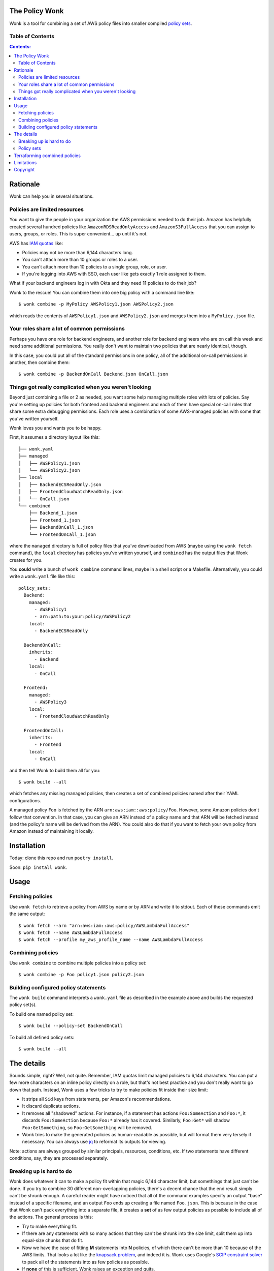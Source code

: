 The Policy Wonk
===============

Wonk is a tool for combining a set of AWS policy files into smaller compiled `policy sets`_.

Table of Contents
-----------------

.. contents:: Contents:

Rationale
=========

Wonk can help you in several situations.

Policies are limited resources
------------------------------

You want to give the people in your organization the AWS permissions needed to do their job. Amazon has helpfully created several hundred policies like ``AmazonRDSReadOnlyAccess`` and ``AmazonS3FullAccess`` that you can assign to users, groups, or roles. This is super convenient... up until it's not.

AWS has `IAM quotas`_ like:

* Policies may not be more than 6,144 characters long.
* You can't attach more than 10 groups or roles to a user.
* You can't attach more than 10 policies to a single group, role, or user.
* If you're logging into AWS with SSO, each user like gets exactly 1 role assigned to them.

What if your backend engineers log in with Okta and they need **11** policies to do their job?

Wonk to the rescue! You can combine them into one big policy with a command line like:

::

    $ wonk combine -p MyPolicy AWSPolicy1.json AWSPolicy2.json

which reads the contents of ``AWSPolicy1.json`` and ``AWSPolicy2.json`` and merges them into a ``MyPolicy.json`` file.

Your roles share a lot of common permissions
--------------------------------------------

Perhaps you have one role for backend engineers, and another role for backend engineers who are on call this week and need some additional permissions. You really don't want to maintain two policies that are nearly identical, though.

In this case, you could put all of the standard permissions in one policy, all of the additional on-call permissions in another, then combine them:

::

    $ wonk combine -p BackendOnCall Backend.json OnCall.json

Things got really complicated when you weren't looking
------------------------------------------------------

Beyond just combining a file or 2 as needed, you want some help managing multiple roles with lots of policies. Say you're setting up policies for both frontend and backend engineers and each of them have special on-call roles that share some extra debugging permissions. Each role uses a combination of some AWS-managed policies with some that you've written yourself.

Wonk loves you and wants you to be happy.

First, it assumes a directory layout like this:

::

    ├── wonk.yaml
    ├── managed
    │   ├── AWSPolicy1.json
    │   └── AWSPolicy2.json
    ├── local
    │   ├── BackendECSReadOnly.json
    │   ├── FrontendCloudWatchReadOnly.json
    │   └── OnCall.json
    └── combined
        ├── Backend_1.json
        ├── Frontend_1.json
        ├── BackendOnCall_1.json
        └── FrontendOnCall_1.json

where the ``managed`` directory is full of policy files that you've downloaded from AWS (maybe using the ``wonk fetch`` command), the ``local`` directory has policies you've written yourself, and ``combined`` has the output files that Wonk creates for you.

You **could** write a bunch of ``wonk combine`` command lines, maybe in a shell script or a Makefile. Alternatively, you could write a ``wonk.yaml`` file like this:

::

    policy_sets:
      Backend:
        managed:
          - AWSPolicy1
          - arn:path:to:your:policy/AWSPolicy2
        local:
          - BackendECSReadOnly

      BackendOnCall:
        inherits:
          - Backend
        local:
          - OnCall

      Frontend:
        managed:
          - AWSPolicy3
        local:
          - FrontendCloudWatchReadOnly

      FrontendOnCall:
        inherits:
          - Frontend
        local:
          - OnCall

and then tell Wonk to build them all for you:

::

    $ wonk build --all

which fetches any missing managed policies, then creates a set of combined policies named after their YAML configurations.

A managed policy ``Foo`` is fetched by the ARN ``arn:aws:iam::aws:policy/Foo``. However, some Amazon policies don't follow that convention. In that case, you can give an ARN instead of a policy name and that ARN will be fetched instead (and the policy's name will be derived from the ARN). You could also do that if you want to fetch your own policy from Amazon instead of maintaining it locally.

Installation
============

Today: clone this repo and run ``poetry install``.

Soon: ``pip install wonk``.

Usage
=====

Fetching policies
-----------------

Use ``wonk fetch`` to retrieve a policy from AWS by name or by ARN and write it to stdout. Each of these commands emit the same output:

::

    $ wonk fetch --arn "arn:aws:iam::aws:policy/AWSLambdaFullAccess"
    $ wonk fetch --name AWSLambdaFullAccess
    $ wonk fetch --profile my_aws_profile_name --name AWSLambdaFullAccess

Combining policies
------------------

Use ``wonk combine`` to combine multiple policies into a policy set:

::

    $ wonk combine -p Foo policy1.json policy2.json

Building configured policy statements
-------------------------------------

The ``wonk build`` command interprets a ``wonk.yaml`` file as described in the example above and builds the requested policy set(s).

To build one named policy set:

::

    $ wonk build --policy-set BackendOnCall

To build all defined policy sets:

::

    $ wonk build --all

The details
===========

Sounds simple, right? Well, not quite. Remember, IAM quotas limit managed policies to 6,144 characters. You can put a few more characters on an inline policy directly on a role, but that's not best practice and you don't really want to go down that path. Instead, Wonk uses a few tricks to try to make policies fit inside their size limit:

* It strips all ``Sid`` keys from statements, per Amazon's recommendations.
* It discard duplicate actions.
* It removes all "shadowed" actions. For instance, if a statement has actions ``Foo:SomeAction`` and ``Foo:*``, it discards ``Foo:SomeAction`` because ``Foo:*`` already has it covered. Similarly, ``Foo:Get*`` will shadow ``Foo:GetSomething``, so ``Foo:GetSomething`` will be removed.
* Wonk tries to make the generated policies as human-readable as possible, but will format them very tersely if necessary. You can always use jq_ to reformat its outputs for viewing.

Note: actions are always grouped by similar principals, resources, conditions, etc. If two statements have different conditions, say, they are processed separately.

Breaking up is hard to do
-------------------------

Wonk does whatever it can to make a policy fit within that magic 6,144 character limit, but somethings that just can't be done. If you try to combine 30 different non-overlapping policies, there's a decent chance that the end result simply can't be shrunk enough. A careful reader might have noticed that all of the command examples specify an output "base" instead of a specific filename, and an output ``Foo`` ends up creating a file named ``Foo.json``. This is because in the case that Wonk can't pack everything into a separate file, it creates a **set** of as few output policies as possible to include all of the actions. The general process is this:

* Try to make everything fit.
* If there are any statements with so many actions that they can't be shrunk into the size limit, split them up into equal-size chunks that do fit.
* Now we have the case of fitting **M** statements into **N** policies, of which there can't be more than 10 because of the AWS limits. That looks a lot like the `knapsack problem`_, and indeed it is. Wonk uses Google's `SCIP constraint solver`_ to pack all of the statements into as few policies as possible.
* If **none** of this is sufficient, Wonk raises an exception and quits.

Policy sets
-----------

The end result of many Wonk operations is a collection of files, a **policy set**, named ``<base>_1.json`` through ``<base>_N.json`` where N <= 10. This is different from most utilities which operate on individual files, but Wonk can't know how many files it will be creating in advance.

Why 10? Because AWS usually won't allow you to attach more than 10 policies to a user, group, or role. Since policy sets work together like one giant policy and can't be split up, Wonk won't create a policy set that can't actually be attached to anything. If you're bumping up against this limit, consider creating 2 policy sets and applying them to 2 distinct but groups (like ``Backend_1`` and ``Backend_2``), then putting each relevant user into both groups. Alternatively, if your policies cover 99 actions like ``Service:OnePermission`` and ``Service:Another`` on a service that only has 100 possible actions, and you've done your due diligence and don't mind giving your users access to that 100th action, consider adding a ``Service:*`` action to a local policy. That will replace all those individual actions with the single wildcard. Likewise, if you mean to give your users access to all of the various ``Service:GetThis`` and ``Service:GetThat`` actions, you can cover them all at once with ``Service:Get*``. This also has the nice side effect of documenting that you actually intend to allow access to all of the ``Get*`` actions.

Terraforming combined policies
==============================

Reasonably recent modern versions of Terraform support ``fileset`` and ``for_each`` syntax. You can define a single policy resource that exactly expands out to a whole set of policies, then attach them all at once to a group or role:

::

    resource "aws_iam_policy" "Frontend" {
      for_each    = fileset(path.module, "combined/Frontend_*.json")
      name        = split(".", basename(each.value))[0]
      description = "Frontend users need to do stuff"
      policy      = file(each.value)
    }

    resource "aws_iam_group_policy_attachment" "Frontenders__Frontend" {
      for_each   = aws_iam_policy.Frontend
      group      = data.aws_iam_group.frontenders.group_name
      policy_arn = each.value.arn
    }

Limitations
===========

As of this writing, Wonk is usable but not finished. It's missing a few nice features:

* Wonk doesn't consider action shadowing when one statement has restrictions but another doesn't. For example, given two statement blocks:

::

    {
        "Statement": [
            {
                "Effect": "Allow",
                "Action": "Foo:Something",
                "Resource": "arn:aws:service::my_resource"
            },
            {
                "Effect": "Allow",
                "Action": "Foo:Something"
            }
        ]
    }

the second statement is broader than the first, so the first could be safely removed. Right now it isn't.

Copyright
=========

The Policy Wonk is copyright 2021 Amino, Inc. and distributed under the terms of the Apache-2.0 License.

.. _IAM quotas: https://docs.aws.amazon.com/IAM/latest/UserGuide/reference_iam-quotas.html
.. _jq: https://stedolan.github.io/jq/
.. _knapsack problem: https://en.wikipedia.org/wiki/Knapsack_problem
.. _SCIP constraint solver: https://developers.google.com/optimization/mip/integer_opt

